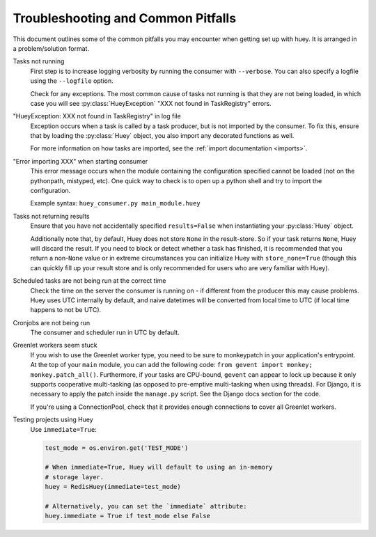 .. _troubleshooting:

Troubleshooting and Common Pitfalls
===================================

This document outlines some of the common pitfalls you may encounter when
getting set up with huey.  It is arranged in a problem/solution format.

Tasks not running
    First step is to increase logging verbosity by running the consumer with
    ``--verbose``.  You can also specify a logfile using the ``--logfile``
    option.

    Check for any exceptions.  The most common cause of tasks not running is
    that they are not being loaded, in which case you will
    see :py:class:`HueyException` "XXX not found in TaskRegistry" errors.

"HueyException: XXX not found in TaskRegistry" in log file
    Exception occurs when a task is called by a task producer, but is not
    imported by the consumer.  To fix this, ensure that by loading the
    :py:class:`Huey` object, you also import any decorated functions as well.

    For more information on how tasks are imported, see the :ref:`import documentation <imports>`.

"Error importing XXX" when starting consumer
    This error message occurs when the module containing the configuration
    specified cannot be loaded (not on the pythonpath, mistyped, etc).  One
    quick way to check is to open up a python shell and try to import the
    configuration.

    Example syntax: ``huey_consumer.py main_module.huey``

Tasks not returning results
    Ensure that you have not accidentally specified ``results=False`` when
    instantiating your :py:class:`Huey` object.

    Additionally note that, by default, Huey does not store ``None`` in the
    result-store. So if your task returns ``None``, Huey will discard the
    result. If you need to block or detect whether a task has finished, it is
    recommended that you return a non-``None`` value or in extreme
    circumstances you can initialize Huey with ``store_none=True`` (though this
    can quickly fill up your result store and is only recommended for users who
    are very familiar with Huey).

Scheduled tasks are not being run at the correct time
    Check the time on the server the consumer is running on - if different from
    the producer this may cause problems. Huey uses UTC internally by default,
    and naive datetimes will be converted from local time to UTC (if local time
    happens to not be UTC).

Cronjobs are not being run
    The consumer and scheduler run in UTC by default.

Greenlet workers seem stuck
    If you wish to use the Greenlet worker type, you need to be sure to
    monkeypatch in your application's entrypoint. At the top of your ``main``
    module, you can add the following code: ``from gevent import monkey; monkey.patch_all()``.
    Furthermore, if your tasks are CPU-bound, ``gevent`` can appear to lock up
    because it only supports cooperative multi-tasking (as opposed to
    pre-emptive multi-tasking when using threads). For Django, it is necessary
    to apply the patch inside the ``manage.py`` script. See the Django docs
    section for the code.

    If you're using a ConnectionPool, check that it provides enough connections
    to cover all Greenlet workers.

Testing projects using Huey
    Use ``immediate=True``:

    .. code-block:: python

        test_mode = os.environ.get('TEST_MODE')

        # When immediate=True, Huey will default to using an in-memory
        # storage layer.
        huey = RedisHuey(immediate=test_mode)

        # Alternatively, you can set the `immediate` attribute:
        huey.immediate = True if test_mode else False
